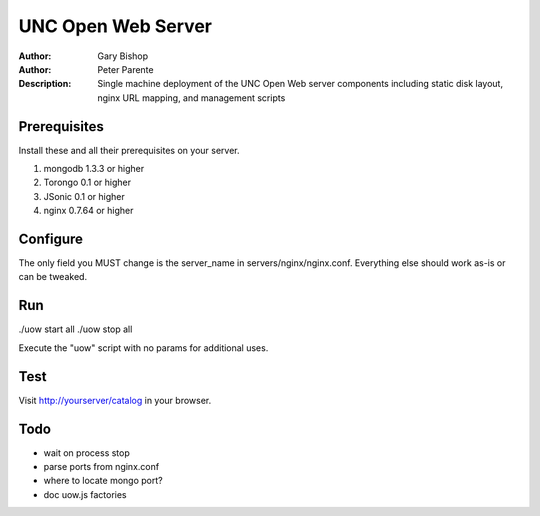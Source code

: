 ===================
UNC Open Web Server
===================

:Author: Gary Bishop
:Author: Peter Parente
:Description: Single machine deployment of the UNC Open Web server components including static disk layout, nginx URL mapping, and management scripts

Prerequisites
=============

Install these and all their prerequisites on your server.

1. mongodb 1.3.3 or higher
2. Torongo 0.1 or higher
3. JSonic 0.1 or higher
4. nginx 0.7.64 or higher

Configure
=========

The only field you MUST change is the server_name in servers/nginx/nginx.conf. Everything else should work as-is or can be tweaked. 

Run
===

./uow start all
./uow stop all

Execute the "uow" script with no params for additional uses.

Test
====

Visit http://yourserver/catalog in your browser.

Todo
====

* wait on process stop
* parse ports from nginx.conf
* where to locate mongo port?
* doc uow.js factories